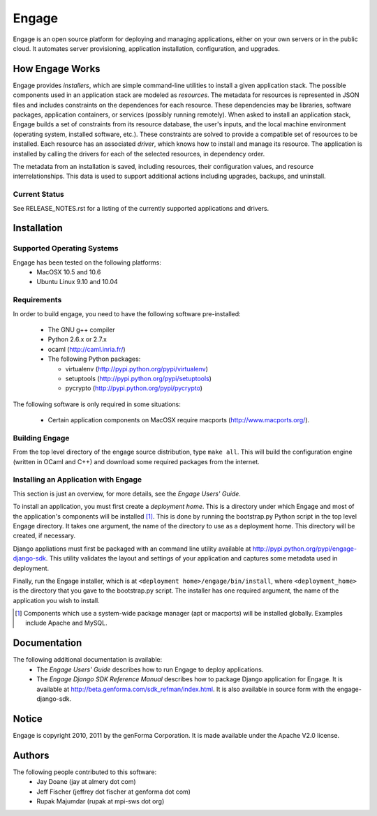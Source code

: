 =======
Engage
=======

Engage is an open source platform for deploying and managing
applications, either on your own servers or in the public cloud.
It automates server provisioning, application installation,
configuration, and upgrades.

How Engage Works
=================
Engage provides *installers*, which are simple command-line utilities to 
install a given application stack. The possible components used in an
application stack are modeled as *resources*. The metadata for resources is
represented in JSON files and includes constraints on the dependences for
each resource. These dependencies may be libraries, software packages,
application containers, or services (possibly running remotely). When asked
to install an application stack, Engage builds a set of constraints from
its resource database, the user's inputs, and the local machine environment
(operating system, installed software, etc.). These constraints are solved
to provide a compatible set of resources to be installed. Each resource
has an associated *driver*, which knows how to install and manage its resource.
The application is installed by calling the drivers for each of the selected
resources, in dependency order.

The metadata from an installation is saved, including resources, their
configuration values, and resource interrelationships. This data is used to
support additional actions including upgrades, backups, and uninstall.

Current Status
--------------
See RELEASE_NOTES.rst for a listing of the currently supported applications
and drivers.


Installation
===============
Supported Operating Systems
---------------------------
Engage has been tested on the following platforms:
 * MacOSX 10.5 and 10.6
 * Ubuntu Linux 9.10 and 10.04

Requirements
------------
In order to build engage, you need to have the following software pre-installed:

 * The GNU g++ compiler
 * Python 2.6.x or 2.7.x
 * ocaml (http://caml.inria.fr/)
 * The following Python packages:

   - virtualenv (http://pypi.python.org/pypi/virtualenv)
   - setuptools (http://pypi.python.org/pypi/setuptools)
   - pycrypto (http://pypi.python.org/pypi/pycrypto)

The following software is only required in some situations:

 * Certain application components on MacOSX require macports
   (http://www.macports.org/).

Building Engage
---------------
From the top level directory of the engage source distribution, type
``make all``. This will build the configuration engine (written in OCaml and
C++) and download some required packages from the internet.

Installing an Application with Engage
--------------------------------------
This section is just an overview, for more details, see the
*Engage Users' Guide*.

To install an application, you must first create a *deployment home*. This
is a directory under which Engage and most of the application's components
will be installed [1]_. This is done by running the bootstrap.py Python script
in the top level Engage directory. It takes one argument, the name of the
directory to use as a deployment home. This directory will be created, if
necessary.

Django appliations must first be packaged with an command line utility
available at http://pypi.python.org/pypi/engage-django-sdk. This utility
validates the layout and settings of your application and captures some
metadata used in deployment.

Finally, run the Engage installer, which is at
``<deployment home>/engage/bin/install``, where ``<deployment_home>`` is the
directory that you gave to the bootstrap.py script. The installer has one
required argument, the name of the application you wish to install.

.. [1] Components which use a system-wide package manager (apt or macports) will be installed globally. Examples include Apache and MySQL.


Documentation
=================
The following additional documentation is available:
 * The *Engage Users' Guide* describes how to run Engage to deploy applications.
 * The *Engage Django SDK Reference Manual* describes how to package Django
   application for Engage. It is available at
   http://beta.genforma.com/sdk_refman/index.html. It is also available in
   source form with the engage-django-sdk.


Notice
=========
Engage is copyright 2010, 2011 by the genForma
Corporation. It is made available under the Apache V2.0 license.


Authors
===========
The following people contributed to this software:
 * Jay Doane (jay at almery dot com)
 * Jeff Fischer (jeffrey dot fischer at genforma dot com)
 * Rupak Majumdar (rupak at mpi-sws dot org)

